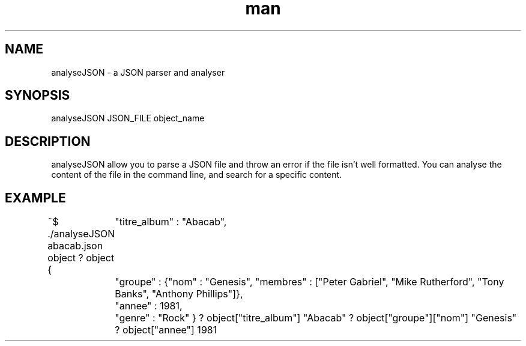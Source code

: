 .\" Manpage for analyseJSON.
.\" Contact nathi.hayoun@gmail.com for corrections
.TH man 1 "10 July 2019" "1.0" "analyseJSON man page"
.SH NAME
analyseJSON \- a JSON parser and analyser
.SH SYNOPSIS
analyseJSON JSON_FILE object_name
.SH DESCRIPTION
analyseJSON allow you to parse a JSON file and throw an error if the file isn't well formatted. You can analyse the content of the file in the command line, and search for a specific content.
.SH EXAMPLE
~$ ./analyseJSON abacab.json object
? object
{
	"titre_album" : "Abacab",
	"groupe" : {"nom" : "Genesis",
"membres" : ["Peter Gabriel", "Mike Rutherford", "Tony Banks", "Anthony Phillips"]},
	"annee" : 1981,
	"genre" : "Rock"
}
? object["titre_album"]
"Abacab"
? object["groupe"]["nom"]
"Genesis"
? object["annee"]
1981